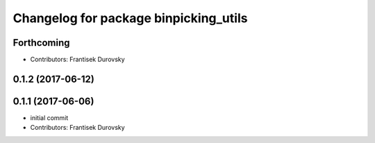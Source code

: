 ^^^^^^^^^^^^^^^^^^^^^^^^^^^^^^^^^^^^^^
Changelog for package binpicking_utils
^^^^^^^^^^^^^^^^^^^^^^^^^^^^^^^^^^^^^^

Forthcoming
-----------
* Contributors: Frantisek Durovsky

0.1.2 (2017-06-12)
------------------

0.1.1 (2017-06-06)
------------------
* initial commit
* Contributors: Frantisek Durovsky
